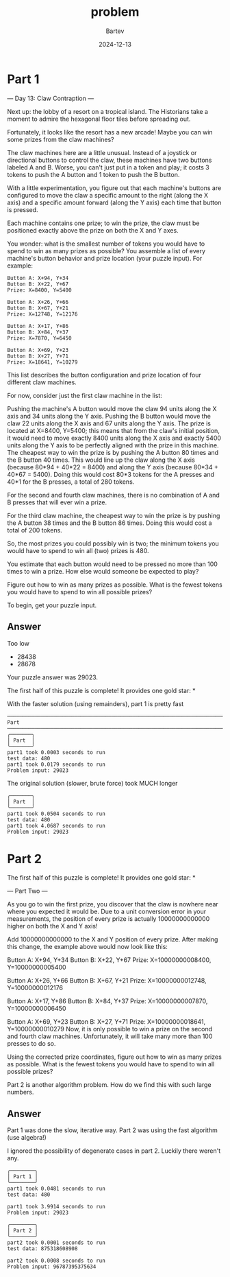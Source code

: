 #+title: problem
#+author: Bartev
#+date: 2024-12-13
* Part 1
--- Day 13: Claw Contraption ---

Next up: the lobby of a resort on a tropical island. The Historians take a moment to admire the hexagonal floor tiles before spreading out.

Fortunately, it looks like the resort has a new arcade! Maybe you can win some prizes from the claw machines?

The claw machines here are a little unusual. Instead of a joystick or directional buttons to control the claw, these machines have two buttons labeled A and B. Worse, you can't just put in a token and play; it costs 3 tokens to push the A button and 1 token to push the B button.

With a little experimentation, you figure out that each machine's buttons are configured to move the claw a specific amount to the right (along the X axis) and a specific amount forward (along the Y axis) each time that button is pressed.

Each machine contains one prize; to win the prize, the claw must be positioned exactly above the prize on both the X and Y axes.

You wonder: what is the smallest number of tokens you would have to spend to win as many prizes as possible? You assemble a list of every machine's button behavior and prize location (your puzzle input). For example:

#+begin_example
Button A: X+94, Y+34
Button B: X+22, Y+67
Prize: X=8400, Y=5400

Button A: X+26, Y+66
Button B: X+67, Y+21
Prize: X=12748, Y=12176

Button A: X+17, Y+86
Button B: X+84, Y+37
Prize: X=7870, Y=6450

Button A: X+69, Y+23
Button B: X+27, Y+71
Prize: X=18641, Y=10279
#+end_example

This list describes the button configuration and prize location of four different claw machines.

For now, consider just the first claw machine in the list:

Pushing the machine's A button would move the claw 94 units along the X axis and 34 units along the Y axis.
Pushing the B button would move the claw 22 units along the X axis and 67 units along the Y axis.
The prize is located at X=8400, Y=5400; this means that from the claw's initial position, it would need to move exactly 8400 units along the X axis and exactly 5400 units along the Y axis to be perfectly aligned with the prize in this machine.
The cheapest way to win the prize is by pushing the A button 80 times and the B button 40 times. This would line up the claw along the X axis (because 80*94 + 40*22 = 8400) and along the Y axis (because 80*34 + 40*67 = 5400). Doing this would cost 80*3 tokens for the A presses and 40*1 for the B presses, a total of 280 tokens.

For the second and fourth claw machines, there is no combination of A and B presses that will ever win a prize.

For the third claw machine, the cheapest way to win the prize is by pushing the A button 38 times and the B button 86 times. Doing this would cost a total of 200 tokens.

So, the most prizes you could possibly win is two; the minimum tokens you would have to spend to win all (two) prizes is 480.

You estimate that each button would need to be pressed no more than 100 times to win a prize. How else would someone be expected to play?

Figure out how to win as many prizes as possible. What is the fewest tokens you would have to spend to win all possible prizes?

To begin, get your puzzle input.


** Answer
Too low
- 28438
- 28678


Your puzzle answer was 29023.

The first half of this puzzle is complete! It provides one gold star: *

With the faster solution (using remainders), part 1 is pretty fast

#+begin_example
──────────────────────────────────────────────────────────────────────────────────────────── Part  ────────────────────────────────────────────────────────────────────────────────────────────
╭───────╮
│ Part  │
╰───────╯
part1 took 0.0003 seconds to run
test data: 480
part1 took 0.0179 seconds to run
Problem input: 29023
#+end_example

The original solution (slower, brute force) took MUCH longer

#+begin_example
╭───────╮
│ Part  │
╰───────╯
part1 took 0.0504 seconds to run
test data: 480
part1 took 4.0687 seconds to run
Problem input: 29023
#+end_example


* Part 2
The first half of this puzzle is complete! It provides one gold star: *

--- Part Two ---

As you go to win the first prize, you discover that the claw is nowhere near where you expected it would be. Due to a unit conversion error in your measurements, the position of every prize is actually 10000000000000 higher on both the X and Y axis!

Add 10000000000000 to the X and Y position of every prize. After making this change, the example above would now look like this:

Button A: X+94, Y+34
Button B: X+22, Y+67
Prize: X=10000000008400, Y=10000000005400

Button A: X+26, Y+66
Button B: X+67, Y+21
Prize: X=10000000012748, Y=10000000012176

Button A: X+17, Y+86
Button B: X+84, Y+37
Prize: X=10000000007870, Y=10000000006450

Button A: X+69, Y+23
Button B: X+27, Y+71
Prize: X=10000000018641, Y=10000000010279
Now, it is only possible to win a prize on the second and fourth claw machines. Unfortunately, it will take many more than 100 presses to do so.

Using the corrected prize coordinates, figure out how to win as many prizes as possible. What is the fewest tokens you would have to spend to win all possible prizes?



Part 2 is another algorithm problem. How do we find this with such large numbers.
** Answer

Part 1 was done the slow, iterative way.
Part 2 was using the fast algorithm (use algebra!)

I ignored the possibility of degenerate cases in part 2. Luckily there weren't any.

#+begin_src shell :noeval
    ╭────────╮
    │ Part 1 │
    ╰────────╯
    part1 took 0.0481 seconds to run
    test data: 480

    part1 took 3.9914 seconds to run
    Problem input: 29023

    ╭────────╮
    │ Part 2 │
    ╰────────╯
    part2 took 0.0001 seconds to run
    test data: 875318608908

    part2 took 0.0008 seconds to run
    Problem input: 96787395375634
#+end_src
